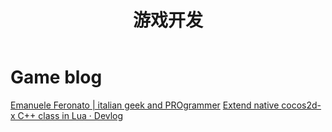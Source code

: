 #+TITLE: 游戏开发
#+OPTIONS: TeX:t LaTeX:t skip:nil d:nil tasks:nil pri:nil title:t

* Game blog
[[http://www.emanueleferonato.com/][Emanuele Feronato | italian geek and PROgrammer]]
[[http://voodoocactus.com/devlog/2015/03/04/extend-native-lua/][Extend native cocos2d-x C++ class in Lua · Devlog]]
